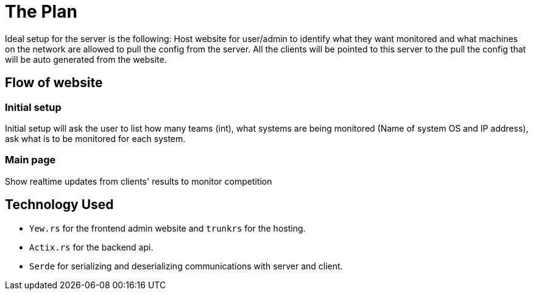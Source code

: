 = The Plan

Ideal setup for the server is the following: Host website for user/admin to 
identify what they want monitored and what machines on the network are allowed to 
pull the config from the server. All the clients will be pointed to this server
to the pull the config that will be auto generated from the website.

== Flow of website

=== Initial setup

Initial setup will ask the user to list how many teams (int), what systems 
are being monitored (Name of system OS and IP address), ask what is to be monitored for each system.

=== Main page

Show realtime updates from clients' results to monitor competition

== Technology Used

* `Yew.rs` for the frontend admin website and `trunkrs` for the hosting.
* `Actix.rs` for the backend api.
* `Serde` for serializing and deserializing communications with server and client.
